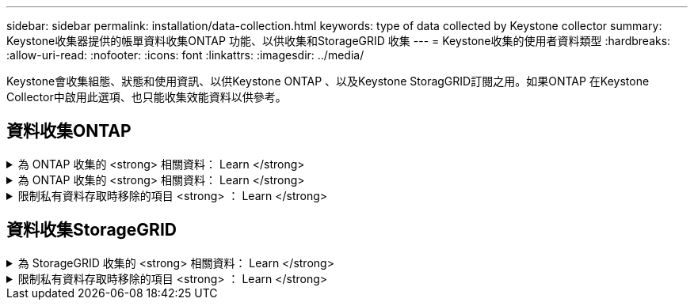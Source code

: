 ---
sidebar: sidebar 
permalink: installation/data-collection.html 
keywords: type of data collected by Keystone collector 
summary: Keystone收集器提供的帳單資料收集ONTAP 功能、以供收集和StorageGRID 收集 
---
= Keystone收集的使用者資料類型
:hardbreaks:
:allow-uri-read: 
:nofooter: 
:icons: font
:linkattrs: 
:imagesdir: ../media/


[role="lead"]
Keystone會收集組態、狀態和使用資訊、以供Keystone ONTAP 、以及Keystone StoragGRID訂閱之用。如果ONTAP 在Keystone Collector中啟用此選項、也只能收集效能資料以供參考。



== 資料收集ONTAP

.為 ONTAP 收集的 <strong> 相關資料： Learn </strong>
[%collapsible]
====
下表是針對ONTAP 下列項目收集的容量使用資料代表範例：

* 叢集
+
** 叢集UUID
** 叢集名稱
** 序號
** 位置（根據ONTAP 在叢集中輸入的值）
** 聯絡人
** 版本


* 節點
+
** 序號
** 節點名稱


* 磁碟區
+
** Aggregate名稱
** Volume名稱
** Volume InstanceUUID
** IsCloneVolume旗標
** IsFlexGroup組成 旗標
** IsspaceEnforcement邏輯 旗標
** IsSpaceReporting邏輯 旗標
** LogicalspaceUsedByAfs
** PercentSnapshotSpace
** Performance TierInactiveUserData
** Performance TierInactiveUserDataPercent
** QoSAdaptivePolicyGroup名稱
** QoSPolicyGroup名稱
** 尺寸
** 已使用
** 實體使用
** SizeUsedBySnapshots
** 類型
** Volume樣式擴充
** Vserver名稱
** IsVsRoot旗標


* Vserver
+
** VserverName
** VserverUUID
** 子類型


* 儲存Aggregate
+
** 儲存類型
** Aggregate名稱
** Aggregate UUID


* Aggregate物件存放區
+
** ObjectStoreName
** ObjectStoreUUID
** 提供者類型
** Aggregate名稱


* 複製磁碟區
+
** FlexClone
** 尺寸
** 已使用
** Vserver
** 類型
** ParentVolume
** ParentVserver
** Is組成
** SplitEstimate
** 州/省
** FlexCloneUedPercent


* 儲存LUN
+
** LUN UUID
** LUN名稱
** 尺寸
** 已使用
** IsReserved旗標
** IsRequest旗標
** 邏輯單元名稱
** QoSPolicyUUID
** QoSPolicyName
** Volume UUID
** Volume名稱
** SVMUUID
** SVM名稱


* 儲存磁碟區
+
** Volume InstanceUUID
** Volume名稱
** SVMName
** SVMUUID
** QoSPolicyUUID
** QoSPolicyName
** 電容TierFootprint
** 效能TierFootprint
** 總佔用空間
** 分層政策
** IsProtected旗標
** Is目的地 旗標
** 已使用
** 實體使用
** CloneParentUUID
** LogicalspaceUsedByAfs


* QoS原則群組
+
** PolicyGroup
** QoSPolicyUUID
** 最大處理量
** 最小處理量
** 最大輸入IOPS
** 最大推入MBps
** MinThroughputIOPS
** MinThroughputMBps
** IsShawred旗標


* 可調式QoS原則群組ONTAP
+
** QoSPolicyName
** QoSPolicyUUID
** PeakIOPS
** PeakIOPsAllocate
** 絕對MinIOPS
** 高效能IOPS
** ExpedIOPSAllocate
** 區塊大小


* 佔用空間
+
** Vserver
** Volume
** 總佔用空間
** Volume BlocksFootprintBin0
** Volume BlocksFootprintBin1


* 叢集MetroCluster
+
** 叢集UUID
** 叢集名稱
** RemoteClusterUUID
** RemoteCluserName
** 本地組態狀態
** RemoteConfiguration狀態
** 模式


* 收集器伺服效能指標
+
** 收集時間
** 查詢的是應用程式介面API端點Active IQ Unified Manager
** 回應時間
** 記錄數
** AIQUMInstance IP
** CollectorInstance ID




====
.為 ONTAP 收集的 <strong> 相關資料： Learn </strong>
[%collapsible]
====
下表為針對ONTAP VMware所收集之效能資料的代表性範例：

* 叢集名稱
* 叢集UUID
* ObjectID
* Volume名稱
* Volume執行個體UUID
* Vserver
* VserverUUID
* 節點序列
* ONTAPVersion
* AIQUM版本
* Aggregate
* AggregateUUID
* 資源金鑰
* 時間戳記
* IOPSPerTb
* 延遲
* 讀入延遲
* WriteMBps
* QoSMinThroughutLatency
* QoSNBladeLatency
* 已使用的「總部」
* CacheMissRatio
* 其他延遲
* QoSAgggreggregateLatency
* IOPS
* QoSNetworkLetency
* 可用作業
* 寫入延遲
* QoSClocks延遲
* QoSClusterInterconnectLatency
* 其他MBps
* QoSCopLatency
* QoSDBladeLatency
* 使用率
* ReadIOPS
* Mbps
* 其他IOPS
* QoSPolicyGroupLatency
* ReadMBps
* QoSSyncdSnapmirmirorLatency
* 寫入IOPS


====
.限制私有資料存取時移除的項目 <strong> ： Learn </strong>
[%collapsible]
====
在Keystone Collector上啟用「*移除私有資料*」選項時、ONTAP 下列使用資訊將不再用於支援。此選項預設為啟用。

* 叢集名稱
* 叢集位置
* 叢集聯絡人
* 節點名稱
* Aggregate名稱
* Volume名稱
* QoSAdaptivePolicyGroup名稱
* QoSPolicyGroup名稱
* Vserver名稱
* 儲存LUN名稱
* Aggregate名稱
* 邏輯單元名稱
* SVM名稱
* AIQUMInstance IP
* FlexClone
* RemoteClusterName


====


== 資料收集StorageGRID

.為 StorageGRID 收集的 <strong> 相關資料： Learn </strong>
[%collapsible]
====
下列清單為代表性的範例 `Logical Data` 收集StorageGRID 對象：

* 身分證件StorageGRID
* 帳戶ID
* 帳戶名稱
* 帳戶配額位元組
* 儲存區名稱
* 儲存區物件計數
* 儲存區資料位元組


下列清單為代表性的範例 `Physical Data` 收集StorageGRID 對象：

* 身分證件StorageGRID
* 節點ID
* 站台ID
* 站台名稱
* 執行個體
* 顯示儲存使用率位元組StorageGRID
* 支援中繼資料位元組的儲存使用率StorageGRID


====
.限制私有資料存取時移除的項目 <strong> ： Learn </strong>
[%collapsible]
====
在Keystone Collector上啟用「*移除私有資料*」選項時、StorageGRID 下列使用資訊將不再用於支援。此選項預設為啟用。

* 帳戶名稱
* BucketName
* 站台名稱
* 執行個體/節點名稱


====
